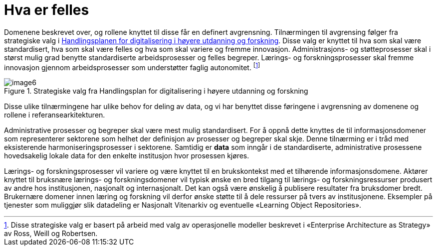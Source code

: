 = Hva er felles
:wysiwig_editing: 1
ifeval::[{wysiwig_editing} == 1]
:imagepath: ../images/
endif::[]
ifeval::[{wysiwig_editing} == 0]
:imagepath: main@unit-ra:unit-ra-datadeling-tilnærming:
endif::[]
:toc: left
:experimental:
:toclevels: 4
:sectnums:
:sectnumlevels: 9

Domenene beskrevet over, og rollene knyttet til disse får en definert
avgrensning. Tilnærmingen til avgrensing følger fra strategiske valg i
https://www.unit.no/handlingsplan-digitalisering-i-hoyere-utdanning-og-forskning[Handlingsplanen for digitalisering i høyere utdanning og
forskning].
Disse valg er knyttet til hva som skal være standardisert, hva som skal
være felles og hva som skal variere og fremme innovasjon.
Administrasjons- og støtteprosesser skal i størst mulig grad benytte standardiserte arbeidsprosesser og felles begreper.
Lærings- og forskningsprosesser skal fremme innovasjon gjennom arbeidsprosesser som understøtter faglig autonomitet. footnote:[Disse strategiske valg er basert på arbeid med valg
av operasjonelle modeller beskrevet i «Enterprise Architecture as
Strategy» av Ross, Weill og Robertsen.]

.Strategiske valg fra Handlingsplan for digitalisering i høyere utdanning og forskning
image::{imagepath}image6.png[]

Disse ulike tilnærmingene har ulike behov for deling av data, og vi har
benyttet disse føringene i avgrensning av domenene og rollene i
referansearkitekturen.

Administrative prosesser og begreper skal være mest mulig standardisert.
For å oppnå dette knyttes de til informasjonsdomener som representerer
sektorene som helhet der definisjon av prosesser og begreper skal skje. Denne
tilnærming er i tråd med eksisterende harmoniseringsprosesser i
sektorene. Samtidig er *data* som inngår i de standardiserte, administrative
prosessene hovedsakelig lokale data for den enkelte institusjon hvor prosessen kjøres.

Lærings- og forskningsprosesser vil variere og være knyttet til en
brukskontekst med et tilhørende informasjonsdomene. Aktører knyttet til
bruksnære lærings- og forskningsdomener vil typisk ønske en bred
tilgang til lærings- og forskningsressurser produsert av andre hos
institusjonen, nasjonalt og internasjonalt. Det kan også være ønskelig å
publisere resultater fra bruksdomer bredt. Brukernære domener innen
læring og forskning vil derfor ønske støtte til å dele ressurser på
tvers av institusjonene. Eksempler på tjenester som muliggjør slik
datadeling er Nasjonalt Vitenarkiv og eventuelle «Learning Object
Repositories».

